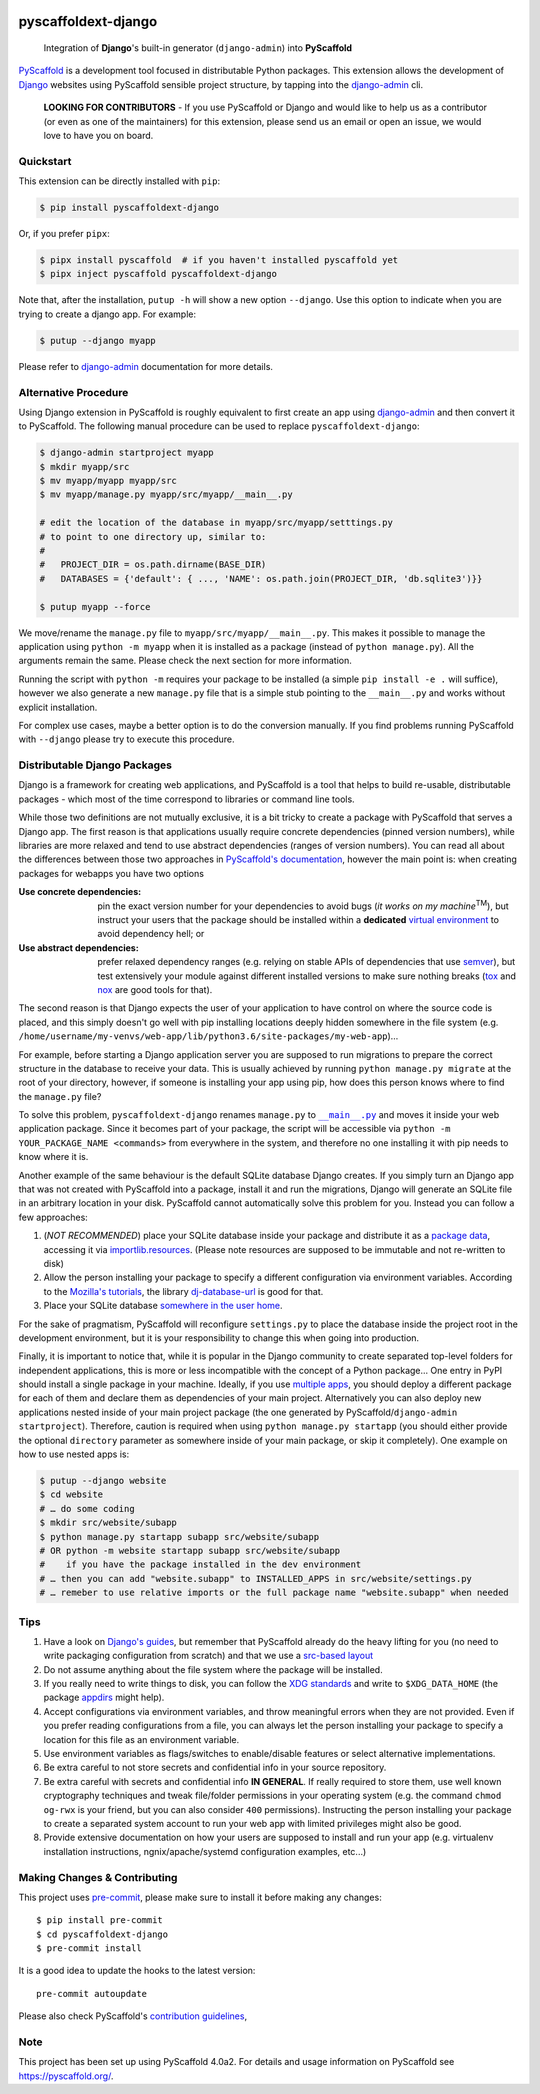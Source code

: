 .. image:: https://travis-ci.org/pyscaffold/pyscaffoldext-django.svg?branch=master
    :alt: Travis
    :target: https://travis-ci.org/pyscaffold/pyscaffoldext-django
.. image:: https://readthedocs.org/projects/pyscaffoldext-django/badge/?version=latest
    :alt: ReadTheDocs
    :target: https://pyscaffoldext-django.readthedocs.io/
.. image:: https://img.shields.io/coveralls/github/pyscaffold/pyscaffoldext-django/master.svg
    :alt: Coveralls
    :target: https://coveralls.io/r/pyscaffold/pyscaffoldext-django
.. image:: https://img.shields.io/pypi/v/pyscaffoldext-django.svg
    :alt: PyPI-Server
    :target: https://pypi.org/project/pyscaffoldext-django/

====================
pyscaffoldext-django
====================


    Integration of **Django**'s built-in generator (``django-admin``)
    into **PyScaffold**

`PyScaffold`_ is a development tool focused in distributable Python packages.
This extension allows the development of `Django`_ websites using
PyScaffold sensible project structure, by tapping into the `django-admin`_ cli.

    **LOOKING FOR CONTRIBUTORS** - If you use PyScaffold or Django and would
    like to help us as a contributor (or even as one of the maintainers) for
    this extension, please send us an email or open an issue, we would love to
    have you on board.


Quickstart
==========

This extension can be directly installed with ``pip``:

.. code-block:: bash

    $ pip install pyscaffoldext-django

Or, if you prefer ``pipx``:

.. code-block:: shell

   $ pipx install pyscaffold  # if you haven't installed pyscaffold yet
   $ pipx inject pyscaffold pyscaffoldext-django

Note that, after the installation, ``putup -h`` will show a new option
``--django``. Use this option to indicate when you are trying to create a
django app. For example:

.. code-block:: shell

   $ putup --django myapp

Please refer to `django-admin`_ documentation for more details.


Alternative Procedure
=====================

Using Django extension in PyScaffold is roughly equivalent to first create
an app using `django-admin`_ and then convert it to PyScaffold.
The following manual procedure can be used to replace ``pyscaffoldext-django``:

.. code-block:: bash

    $ django-admin startproject myapp
    $ mkdir myapp/src
    $ mv myapp/myapp myapp/src
    $ mv myapp/manage.py myapp/src/myapp/__main__.py

    # edit the location of the database in myapp/src/myapp/setttings.py
    # to point to one directory up, similar to:
    #
    #   PROJECT_DIR = os.path.dirname(BASE_DIR)
    #   DATABASES = {'default': { ..., 'NAME': os.path.join(PROJECT_DIR, 'db.sqlite3')}}

    $ putup myapp --force

We move/rename the ``manage.py`` file to ``myapp/src/myapp/__main__.py``. This
makes it possible to manage the application using ``python -m myapp`` when
it is installed as a package (instead of ``python manage.py``).
All the arguments remain the same.
Please check the next section for more information.

Running the script with ``python -m`` requires your package to be installed
(a simple ``pip install -e .`` will suffice), however we also generate a new
``manage.py`` file that is a simple stub pointing to the ``__main__.py`` and
works without explicit installation.

For complex use cases, maybe a better option is to do the conversion
manually. If you find problems running PyScaffold with ``--django``
please try to execute this procedure.


Distributable Django Packages
=============================

Django is a framework for creating web applications, and PyScaffold is a tool
that helps to build re-usable, distributable packages - which most of the time
correspond to libraries or command line tools.

.. _dependencies:

While those two definitions are not mutually exclusive, it is a bit tricky to
create a package with PyScaffold that serves a Django app.
The first reason is that applications usually require concrete dependencies
(pinned version numbers), while libraries are more relaxed and tend to use
abstract dependencies (ranges of version numbers). You can read all about the
differences between those two approaches in `PyScaffold's documentation`_,
however the main point is: when creating packages for webapps you have two options

:Use concrete dependencies: pin the exact version number for your
  dependencies to avoid bugs (*it works on my machine*\ :sup:`TM`), but
  instruct your users that the package should be installed within a
  **dedicated** `virtual environment`_ to avoid dependency hell; or
:Use abstract dependencies: prefer relaxed dependency ranges (e.g. relying
  on stable APIs of  dependencies that use `semver`_), but test extensively
  your module against different installed versions to make sure nothing breaks
  (`tox`_ and `nox`_ are good tools for that).

.. _managepy:

The second reason is that Django expects the user of your application to have
control on where the source code is placed, and this simply doesn't go well with
pip installing locations deeply hidden somewhere in the file system (e.g.
``/home/username/my-venvs/web-app/lib/python3.6/site-packages/my-web-app``)…

For example, before starting a Django application server you are supposed to run
migrations to prepare the correct structure in the database to receive your
data. This is usually achieved by running ``python manage.py migrate`` at the
root of your directory, however, if someone is installing your app using pip,
how does this person knows where to find the ``manage.py`` file?

To solve this problem, ``pyscaffoldext-django`` renames ``manage.py`` to
|mainpy|_ and moves it inside your web application package. Since it becomes
part of your package, the script will be accessible via ``python -m YOUR_PACKAGE_NAME
<commands>`` from everywhere in the system, and therefore no one installing it
with pip needs to know where it is.

.. _database:

Another example of the same behaviour is the default SQLite database Django
creates. If you simply turn an Django app that was not created with PyScaffold into a
package, install it and run the migrations, Django will generate an SQLite file
in an arbitrary location in your disk. PyScaffold cannot automatically solve
this problem for you. Instead you can follow a few approaches:

#. (*NOT RECOMMENDED*) place your SQLite database inside your package and
   distribute it as a `package data`_, accessing it via `importlib.resources`_.
   (Please note resources are supposed to be immutable and not re-written to disk)
#. Allow the person installing your package to specify a different
   configuration via environment variables. According to the `Mozilla's
   tutorials`_, the library `dj-database-url`_ is good for that.
#. Place your SQLite database `somewhere in the user home`_.

For the sake of pragmatism, PyScaffold will reconfigure ``settings.py`` to
place the database inside the project root in the development environment, but
it is your responsibility to change this when going into production.

.. _multiple-apps:

Finally, it is important to notice that, while it is popular in the Django community
to create separated top-level folders for independent applications, this is more or less
incompatible with the concept of a Python package...
One entry in PyPI should install a single package in your machine. Ideally, if
you use `multiple apps`_, you should deploy a different package for each of
them and declare them as dependencies of your main project.
Alternatively you can also deploy new applications nested inside of your main
project package (the one generated by PyScaffold/``django-admin startproject``).
Therefore, caution is required when using ``python manage.py startapp`` (you
should either provide the optional ``directory`` parameter as somewhere inside
of your main package, or skip it completely).
One example on how to use nested apps is:

.. code-block:: bash

    $ putup --django website
    $ cd website
    # … do some coding
    $ mkdir src/website/subapp
    $ python manage.py startapp subapp src/website/subapp
    # OR python -m website startapp subapp src/website/subapp
    #    if you have the package installed in the dev environment
    # … then you can add "website.subapp" to INSTALLED_APPS in src/website/settings.py
    # … remeber to use relative imports or the full package name "website.subapp" when needed


Tips
====

#. Have a look on `Django's guides`_, but remember that PyScaffold already do
   the heavy lifting for you (no need to write packaging configuration from
   scratch) and that we use a `src-based layout`_
#. Do not assume anything about the file system where the package will be
   installed.
#. If you really need to write things to disk, you can follow the `XDG standards`_
   and write to ``$XDG_DATA_HOME`` (the package `appdirs`_ might help).
#. Accept configurations via environment variables, and throw meaningful errors
   when they are not provided. Even if you prefer reading configurations from a
   file, you can always let the person installing your package to specify a
   location for this file as an environment variable.
#. Use environment variables as flags/switches to enable/disable features or
   select alternative implementations.
#. Be extra careful to not store secrets and confidential info in your source
   repository.
#. Be extra careful with secrets and confidential info **IN GENERAL**.
   If really required to store them, use well known cryptography techniques and
   tweak file/folder permissions in your operating system (e.g. the command
   ``chmod og-rwx`` is your friend, but you can also consider ``400``
   permissions). Instructing the person installing your package to create a
   separated system account to run your web app with limited privileges might
   also be good.
#. Provide extensive documentation on how your users are supposed to install
   and run your app (e.g. virtualenv installation instructions,
   ngnix/apache/systemd configuration examples, etc...)


.. _pyscaffold-notes:

Making Changes & Contributing
=============================

This project uses `pre-commit`_, please make sure to install it before making any
changes::

    $ pip install pre-commit
    $ cd pyscaffoldext-django
    $ pre-commit install

It is a good idea to update the hooks to the latest version::

    pre-commit autoupdate

Please also check PyScaffold's `contribution guidelines`_,

Note
====

This project has been set up using PyScaffold 4.0a2. For details and usage
information on PyScaffold see https://pyscaffold.org/.


.. _PyScaffold: https://pyscaffold.org
.. _PyScaffold's documentation: https://pyscaffold.org/en/latest/dependencies.html
.. _Django: https://www.djangoproject.com/
.. _django-admin: https://docs.djangoproject.com/en/2.2/ref/django-admin/
.. _extension: https://pyscaffold.org/en/latest/extensions.html
.. _virtual environment: https://docs.python.org/3/tutorial/venv.html
.. _semver: https://semver.org
.. _tox: https://tox.readthedocs.io/en/latest/example/basic.html#compressing-dependency-matrix
.. _nox: https://nox.thea.codes/en/stable/config.html#parametrizing-sessions
.. |mainpy| replace:: ``__main__.py``
.. _mainpy: https://docs.python.org/3/library/__main__.html
.. _package data: https://pyscaffold.org/en/latest/features.html#configuration-packaging-distribution
.. _importlib.resources: https://docs.python.org/3/library/importlib.html#module-importlib.resources
.. _Mozilla's tutorials: https://developer.mozilla.org/en-US/docs/Learn/Server-side/Django/Deployment
.. _dj-database-url: https://pypi.org/project/dj-database-url/
.. _XDG standards: https://specifications.freedesktop.org/basedir-spec/basedir-spec-latest.html
.. _somewhere in the user home: https://specifications.freedesktop.org/basedir-spec/basedir-spec-latest.html
.. _appdirs: https://pypi.org/project/appdirs/
.. _Django's guides: https://docs.djangoproject.com/en/3.0/intro/reusable-apps/
.. _multiple apps: https://developer.mozilla.org/en-US/docs/Learn/Server-side/Django/skeleton_website
.. _src-based layout: https://blog.ionelmc.ro/2014/05/25/python-packaging/
.. _pre-commit: http://pre-commit.com/
.. _contribution guidelines: https://pyscaffold.org/en/latest/contributing.html

